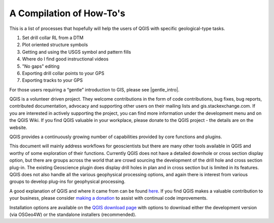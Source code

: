 =========================
A Compilation of How-To's
=========================

This is a list of processes that hopefully will help the users of QGIS with specific geological-type tasks.

1. Set drill collar RL from a DTM
2. Plot oriented structure symbols
3. Getting and using the USGS symbol and pattern fills
4. Where do I find good instructional videos
5. "No gaps" editing
6. Exporting drill collar points to your GPS
7. Exporting tracks to your GPS










For those users requiring a “gentle” introduction to GIS, please see |gentle_intro|.

.. |gentle_intro| raw:: html

   <a href="https://docs.qgis.org/latest/en/docs/gentle_gis_introduction/" target="_blank">A Gentle Introduction to GIS</a>

QGIS is a volunteer driven project. They welcome contributions in the form of code contributions, bug fixes, bug reports, contributed documentation, advocacy and supporting other users on their mailing lists and gis.stackexchange.com. If you are interested in actively supporting the project, you can find more information under the development menu and on the QGIS Wiki. If you find QGIS valuable in your workplace, please donate to the QGIS project - the details are on the website.

QGIS provides a continuously growing number of capabilities provided by core functions and plugins.

This document will mainly address workflows for geoscientists but there are many other tools available in QGIS and worthy of some exploration of their functions. Currently QGIS does not have a detailed downhole or cross section display option, but there are groups across the world that are crowd sourcing the development of the drill hole and cross section plug-in. The existing Geoscience plugin does display drill holes in plan and in cross section but is limited in its features. QGIS does not also handle all the various geophysical processing options, and again there is interest from various groups to develop plug-ins for geophysical processing.

A good explanation of QGIS and where it came from can be found `here <https://www.youtube.com/watch?v=As4hfPecxoU>`_.
If you find QGIS makes a valuable contribution to your business, please consider `making a donation <https://qgis.org/en/site/getinvolved/donations.html>`_ to assist with continual code improvements.

Installation options are available on the `QGIS download page <https://qgis.org/en/site/forusers/download.html>`_ with options to download either the development version (via OSGeo4W) or the standalone installers (recommended).

